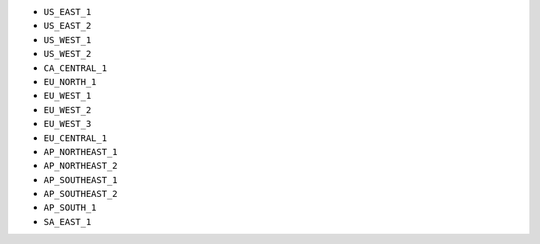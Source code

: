 - ``US_EAST_1``
- ``US_EAST_2``
- ``US_WEST_1``
- ``US_WEST_2``
- ``CA_CENTRAL_1``
- ``EU_NORTH_1``
- ``EU_WEST_1``
- ``EU_WEST_2``
- ``EU_WEST_3``
- ``EU_CENTRAL_1``
- ``AP_NORTHEAST_1``
- ``AP_NORTHEAST_2``
- ``AP_SOUTHEAST_1``
- ``AP_SOUTHEAST_2``
- ``AP_SOUTH_1``
- ``SA_EAST_1``
